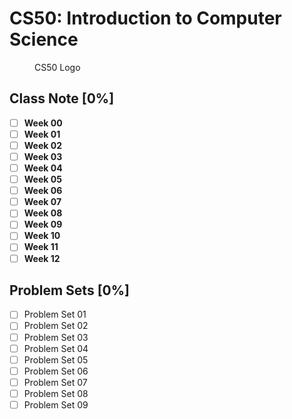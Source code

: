 * CS50: Introduction to Computer Science

#+CAPTION: CS50 Logo
[[./img/L/logo.png]]

** Class Note [0%]

- [ ] *Week 00*
- [ ] *Week 01*
- [ ] *Week 02*
- [ ] *Week 03*
- [ ] *Week 04*
- [ ] *Week 05*
- [ ] *Week 06*
- [ ] *Week 07*
- [ ] *Week 08*
- [ ] *Week 09*
- [ ] *Week 10*
- [ ] *Week 11*
- [ ] *Week 12*

** Problem Sets [0%]

- [ ] Problem Set 01
- [ ] Problem Set 02
- [ ] Problem Set 03
- [ ] Problem Set 04
- [ ] Problem Set 05
- [ ] Problem Set 06
- [ ] Problem Set 07
- [ ] Problem Set 08
- [ ] Problem Set 09
